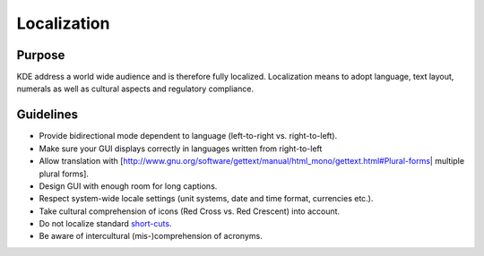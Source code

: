 Localization
============

Purpose
-------

KDE address a world wide audience and is therefore fully localized.
Localization means to adopt language, text layout, numerals as well as
cultural aspects and regulatory compliance.

Guidelines
----------

-  Provide bidirectional mode dependent to language (left-to-right vs.
   right-to-left).
-  Make sure your GUI displays correctly in languages written from
   right-to-left
-  Allow translation with
   [http://www.gnu.org/software/gettext/manual/html_mono/gettext.html#Plural-forms\ \|
   multiple plural forms].
-  Design GUI with enough room for long captions.
-  Respect system-wide locale settings (unit systems, date and time
   format, currencies etc.).
-  Take cultural comprehension of icons (Red Cross vs. Red Crescent)
   into account.
-  Do not localize standard `short-cuts`_.
-  Be aware of intercultural (mis-)comprehension of acronyms.

.. _short-cuts: KDE_Visual_Design_Group/HIG/Keyboard_Shortcuts
